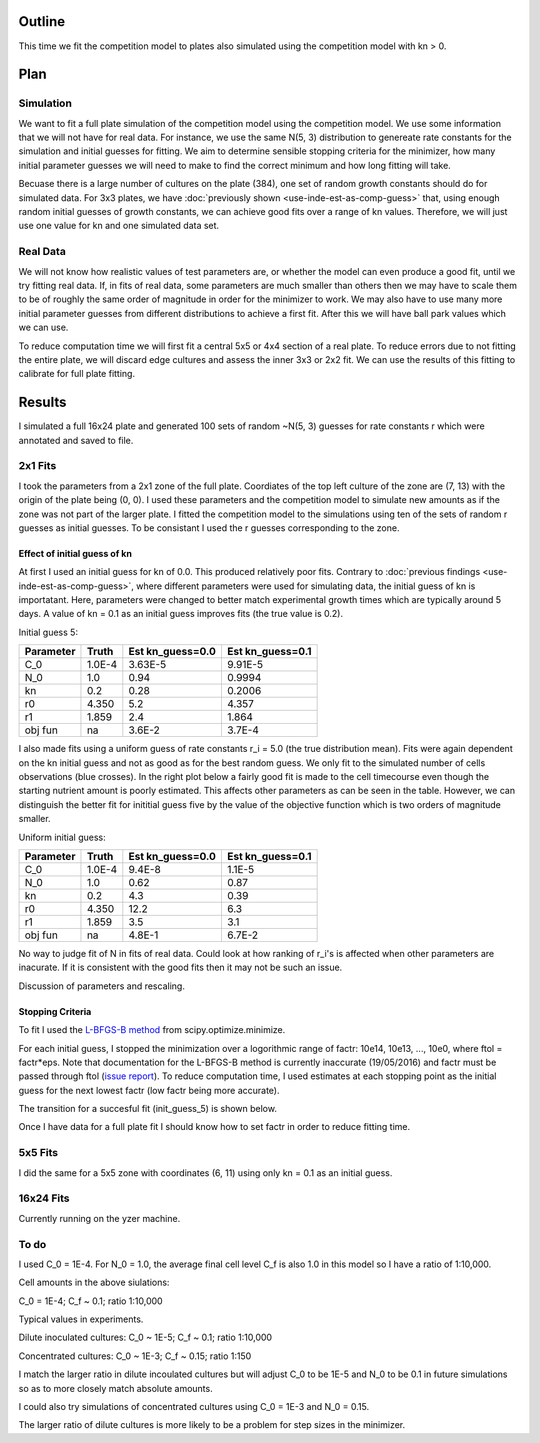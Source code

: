 .. title: Fit a 16x24 Competition Simulation
.. slug: fit-a-16x24-competition-simulation
.. date: 2016-05-14 14:12:16 UTC+01:00
.. tags: 
.. category: 
.. link: 
.. description: 
.. type: text

Outline
=======

This time we fit the competition model to plates also simulated using
the competition model with kn > 0.

Plan
====

Simulation
----------

We want to fit a full plate simulation of the competition model using
the competition model. We use some information that we will not have
for real data. For instance, we use the same N(5, 3) distribution to
genereate rate constants for the simulation and initial guesses for
fitting. We aim to determine sensible stopping criteria for the
minimizer, how many initial parameter guesses we will need to make to
find the correct minimum and how long fitting will take.

Becuase there is a large number of cultures on the plate (384), one
set of random growth constants should do for simulated data. For 3x3
plates, we have :doc:`previously shown <use-inde-est-as-comp-guess>`
that, using enough random initial guesses of growth constants, we can
achieve good fits over a range of kn values. Therefore, we will just
use one value for kn and one simulated data set.


Real Data
---------

We will not know how realistic values of test parameters are, or
whether the model can even produce a good fit, until we try fitting
real data. If, in fits of real data, some parameters are much smaller
than others then we may have to scale them to be of roughly the same
order of magnitude in order for the minimizer to work. We may also
have to use many more initial parameter guesses from different
distributions to achieve a first fit. After this we will have ball
park values which we can use.

To reduce computation time we will first fit a central 5x5 or 4x4
section of a real plate. To reduce errors due to not fitting the
entire plate, we will discard edge cultures and assess the inner 3x3
or 2x2 fit. We can use the results of this fitting to calibrate for
full plate fitting.


Results
=======

I simulated a full 16x24 plate and generated 100 sets of random
~N(5, 3) guesses for rate constants r which were annotated and saved
to file.

2x1 Fits
--------

I took the parameters from a 2x1 zone of the full plate. Coordiates of
the top left culture of the zone are (7, 13) with the origin of the
plate being (0, 0). I used these parameters and the competition model
to simulate new amounts as if the zone was not part of the larger
plate. I fitted the competition model to the simulations using ten of
the sets of random r guesses as initial guesses. To be consistant I
used the r guesses corresponding to the zone.

Effect of initial guess of kn
+++++++++++++++++++++++++++++

At first I used an initial guess for kn of 0.0. This produced
relatively poor fits. Contrary to :doc:`previous findings
<use-inde-est-as-comp-guess>`, where different parameters were used
for simulating data, the initial guess of kn is importatant. Here,
parameters were changed to better match experimental growth times
which are typically around 5 days.  A value of kn = 0.1 as an initial
guess improves fits (the true value is 0.2).

.. image:: ../../images/fit-a-16x24-competition-simulation/2x1_guess_5_kn_0_0_factr_10e0.png
   :width: 49%

.. image:: ../../images/fit-a-16x24-competition-simulation/2x1_guess_5_kn_0_1_factr_10e0.png
   :width: 49%

Initial guess 5:

========== ====== ================ ================
Parameter  Truth  Est kn_guess=0.0 Est kn_guess=0.1
========== ====== ================ ================
C_0        1.0E-4 3.63E-5          9.91E-5
N_0        1.0    0.94             0.9994
kn         0.2    0.28             0.2006
r0         4.350  5.2              4.357
r1         1.859  2.4              1.864

obj fun    na     3.6E-2           3.7E-4
========== ====== ================ ================

I also made fits using a uniform guess of rate constants r_i = 5.0
(the true distribution mean). Fits were again dependent on the kn
initial guess and not as good as for the best random guess. We only
fit to the simulated number of cells observations (blue crosses). In
the right plot below a fairly good fit is made to the cell timecourse
even though the starting nutrient amount is poorly estimated. This
affects other parameters as can be seen in the table. However, we can
distinguish the better fit for inititial guess five by the value of
the objective function which is two orders of magnitude smaller.

.. image:: ../../images/fit-a-16x24-competition-simulation/2x1_guess_uni_kn_0_0_factr_10e0.png
   :width: 49%

.. image:: ../../images/fit-a-16x24-competition-simulation/2x1_guess_uni_kn_0_1_factr_10e0.png
   :width: 49%

Uniform initial guess:

========== ====== ================ ================
Parameter  Truth  Est kn_guess=0.0 Est kn_guess=0.1
========== ====== ================ ================
C_0        1.0E-4 9.4E-8           1.1E-5
N_0        1.0    0.62             0.87
kn         0.2    4.3              0.39
r0         4.350  12.2             6.3
r1         1.859  3.5              3.1

obj fun    na     4.8E-1           6.7E-2
========== ====== ================ ================


No way to judge fit of N in fits of real data. Could look at how
ranking of r_i's is affected when other parameters are inacurate. If
it is consistent with the good fits then it may not be such an issue.

Discussion of parameters and rescaling.

Stopping Criteria
+++++++++++++++++

To fit I used the `L-BFGS-B method`_ from scipy.optimize.minimize.

For each initial guess, I stopped the minimization over a logorithmic
range of factr: 10e14, 10e13, ..., 10e0, where ftol = factr*eps. Note
that documentation for the L-BFGS-B method is currently inaccurate
(19/05/2016) and factr must be passed through ftol (`issue report
<https://github.com/scipy/scipy/issues/5231>`_). To reduce computation
time, I used estimates at each stopping point as the initial guess for
the next lowest factr (low factr being more accurate).

.. _L-BFGS-B method: http://docs.scipy.org/doc/scipy-0.17.0/reference/optimize.minimize-lbfgsb.html#optimize-minimize-lbfgsb

The transition for a succesful fit (init_guess_5) is shown below.

.. Transition plots

Once I have data for a full plate fit I should know how to set factr
in order to reduce fitting time.

5x5 Fits
--------

I did the same for a 5x5 zone with coordinates (6, 11) using only
kn = 0.1 as an initial guess.

.. A good example showing transition with factr from bad to good and
   best.

.. A bad example, ideally uniform if this is bad


16x24 Fits
----------

Currently running on the yzer machine.


To do
-----

I used C_0 = 1E-4. For N_0 = 1.0, the average final cell level C_f is also
1.0 in this model so I have a ratio of 1:10,000.

Cell amounts in the above siulations:

C_0 = 1E-4; C_f ~ 0.1; ratio 1:10,000

Typical values in experiments.

Dilute inoculated cultures:
C_0 ~ 1E-5; C_f ~ 0.1; ratio 1:10,000

Concentrated cultures:
C_0 ~ 1E-3; C_f ~ 0.15; ratio 1:150

I match the larger ratio in dilute incoulated cultures but will adjust
C_0 to be 1E-5 and N_0 to be 0.1 in future simulations so as to more
closely match absolute amounts.

I could also try simulations of concentrated cultures using C_0 = 1E-3
and N_0 = 0.15.

The larger ratio of dilute cultures is more likely to be a problem for
step sizes in the minimizer.
